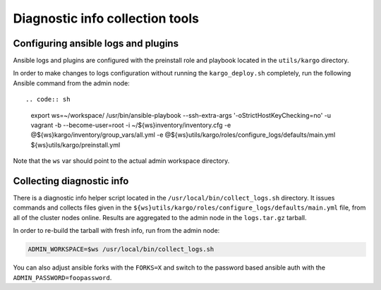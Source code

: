 .. _diag-info-tools:

Diagnostic info collection tools
================================

Configuring ansible logs and plugins
------------------------------------

Ansible logs and plugins are configured with the preinstall role and playbook
located in the ``utils/kargo`` directory.

In order to make changes to logs configuration without running the
``kargo_deploy.sh`` completely, run the following Ansible command from the
admin node::

.. code:: sh

      export ws=~/workspace/
      /usr/bin/ansible-playbook --ssh-extra-args '-o\ StrictHostKeyChecking=no' \
      -u vagrant -b --become-user=root -i ~/${ws}inventory/inventory.cfg \
      -e @${ws}kargo/inventory/group_vars/all.yml \
      -e @${ws}utils/kargo/roles/configure_logs/defaults/main.yml \
      ${ws}utils/kargo/preinstall.yml

Note that the ``ws`` var should point to the actual admin workspace directory.

Collecting diagnostic info
--------------------------

There is a diagnostic info helper script located in the
``/usr/local/bin/collect_logs.sh`` directory. It issues commands and collects
files given in the ``${ws}utils/kargo/roles/configure_logs/defaults/main.yml``
file, from all of the cluster nodes online. Results are aggregated to the
admin node in the ``logs.tar.gz`` tarball.

In order to re-build the tarball with fresh info, run from the admin node:

.. code:: sh

      ADMIN_WORKSPACE=$ws /usr/local/bin/collect_logs.sh

You can also adjust ansible forks with the ``FORKS=X`` and switch to the
password based ansible auth with the ``ADMIN_PASSWORD=foopassword``.
